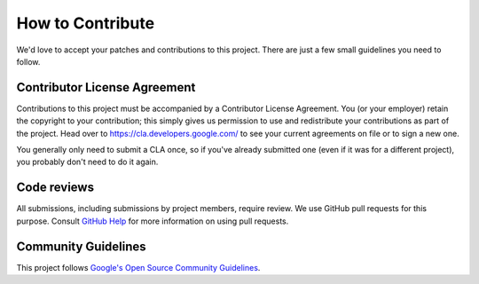 How to Contribute
=================

We'd love to accept your patches and contributions to this project.
There are just a few small guidelines you need to follow.

Contributor License Agreement
-----------------------------

Contributions to this project must be accompanied by a Contributor
License Agreement. You (or your employer) retain the copyright to your
contribution; this simply gives us permission to use and redistribute
your contributions as part of the project. Head over to
https://cla.developers.google.com/ to see your current agreements on
file or to sign a new one.

You generally only need to submit a CLA once, so if you've already
submitted one (even if it was for a different project), you probably
don't need to do it again.

Code reviews
------------

All submissions, including submissions by project members, require
review. We use GitHub pull requests for this purpose. Consult `GitHub
Help <https://help.github.com/articles/about-pull-requests/>`__ for more
information on using pull requests.

Community Guidelines
--------------------

This project follows `Google's Open Source Community
Guidelines <https://opensource.google.com/conduct/>`__.
